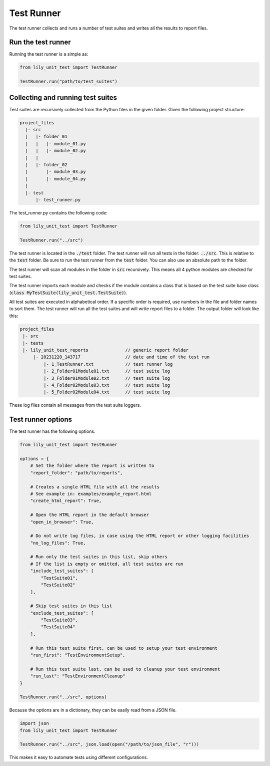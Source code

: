 Test Runner
###########

The test runner collects and runs a number of test suites and
writes all the results to report files.

Run the test runner
-------------------

Running the test runner is a simple as:

.. code-block:: python

    from lily_unit_test import TestRunner

    TestRunner.run("path/to/test_suites")

Collecting and running test suites
----------------------------------

Test suites are recursively collected from the Python files in the given folder.
Given the following project structure:

.. code-block:: console

    project_files
      |- src
      |   |- folder_01
      |   |   |- module_01.py
      |   |   |- module_02.py
      |   |
      |   |- folder_02
      |       |- module_03.py
      |       |- module_04.py
      |
      |- test
          |- test_runner.py

The test_runner.py contains the following code:

.. code-block:: python

    from lily_unit_test import TestRunner

    TestRunner.run("../src")

The test runner is located in the :code:`./test` folder.
The test runner will run all tests in the folder: :code:`../src`.
This is relative to the :code:`test` folder. Be sure to run the test runner from the :code:`test` folder.
You can also use an absolute path to the folder.

The test runner will scan all modules in the folder in :code:`src` recursively.
This means all 4 python modules are checked for test suites.

The test runner imports each module and checks if the module contains a class that is
based on the test suite base class (:code:`class MyTestSuite(lily_unit_test.TestSuite)`).

All test suites are executed in alphabetical order.
If a specific order is required, use numbers in the file and folder names to sort them.
The test runner will run all the test suites and will write report files to a folder.
The output folder will look like this:

.. code-block:: console

    project_files
     |- src
     |- tests
     |- lily_unit_test_reports              // generic report folder
         |- 20231220_143717                 // date and time of the test run
             |- 1_TestRunner.txt            // test runner log
             |- 2_Folder01Module01.txt      // test suite log
             |- 3_Folder01Module02.txt      // test suite log
             |- 4_Folder02Module03.txt      // test suite log
             |- 5_Folder02Module04.txt      // test suite log

These log files contain all messages from the test suite loggers.

Test runner options
-------------------

The test runner has the following options.

.. code-block:: python

    from lily_unit_test import TestRunner

    options = {
        # Set the folder where the report is written to
        "report_folder": "path/to/reports",

        # Creates a single HTML file with all the results
        # See example in: examples/example_report.html
        "create_html_report": True,

        # Open the HTML report in the default browser
        "open_in_browser": True,

        # Do not write log files, in case using the HTML report or other logging facilities
        "no_log_files": True,

        # Run only the test suites in this list, skip others
        # If the list is empty or omitted, all test suites are run
        "include_test_suites": [
            "TestSuite01",
            "TestSuite02"
        ],

        # Skip test suites in this list
        "exclude_test_suites": [
            "TestSuite03",
            "TestSuite04"
        ],

        # Run this test suite first, can be used to setup your test environment
        "run_first": "TestEnvironmentSetup",

        # Run this test suite last, can be used to cleanup your test environment
        "run_last": "TestEnvironmentCleanup"
    }

    TestRunner.run("../src", options)

Because the options are in a dictionary, they can be easily read from a JSON file.

.. code-block:: python

    import json
    from lily_unit_test import TestRunner

    TestRunner.run("../src", json.load(open("/path/to/json_file", "r")))

This makes it easy to automate tests using different configurations.
